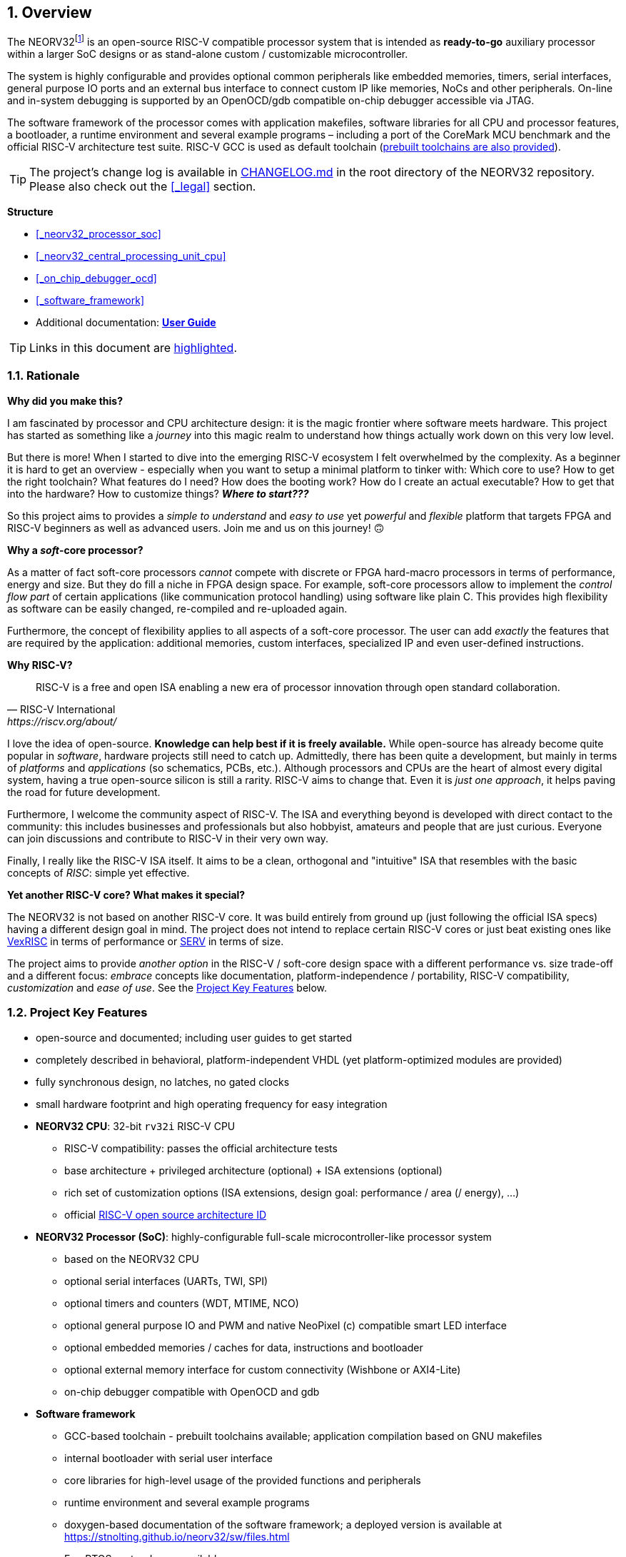 :sectnums:
== Overview

The NEORV32footnote:[Pronounced "neo-R-V-thirty-two" or "neo-risc-five-thirty-two" in its long form.] is an open-source
RISC-V compatible processor system that is intended as *ready-to-go* auxiliary processor within a larger SoC
designs or as stand-alone custom / customizable microcontroller.

The system is highly configurable and provides optional common peripherals like embedded memories,
timers, serial interfaces, general purpose IO ports and an external bus interface to connect custom IP like
memories, NoCs and other peripherals. On-line and in-system debugging is supported by an OpenOCD/gdb
compatible on-chip debugger accessible via JTAG.

The software framework of the processor comes with application makefiles, software libraries for all CPU
and processor features, a bootloader, a runtime environment and several example programs – including a port
of the CoreMark MCU benchmark and the official RISC-V architecture test suite. RISC-V GCC is used as
default toolchain (https://github.com/stnolting/riscv-gcc-prebuilt[prebuilt toolchains are also provided]).

[TIP]
The project's change log is available in https://github.com/stnolting/neorv32/blob/master/CHANGELOG.md[CHANGELOG.md]
in the root directory of the NEORV32 repository. Please also check out the <<_legal>> section.


**Structure**

* <<_neorv32_processor_soc>>
* <<_neorv32_central_processing_unit_cpu>>
* <<_on_chip_debugger_ocd>>
* <<_software_framework>>
* Additional documentation: **https://stnolting.github.io/neorv32/ug[User Guide]**

[TIP]
Links in this document are <<_structure,highlighted>>.



<<<
// ####################################################################################################################
:sectnums:
=== Rationale

**Why did you make this?**

I am fascinated by processor and CPU architecture design: it is the magic frontier where software meets hardware.
This project has started as something like a _journey_ into this magic realm to understand how things actually work
down on this very low level.

But there is more! When I started to dive into the emerging RISC-V ecosystem I felt overwhelmed by the complexity.
As a beginner it is hard to get an overview - especially when you want to setup a minimal platform to tinker with:
Which core to use? How to get the right toolchain? What features do I need? How does the booting work? How do I
create an actual executable? How to get that into the hardware? How to customize things? **_Where to start???_**

So this project aims to provides a _simple to understand_ and _easy to use_ yet _powerful_ and _flexible_ platform
that targets FPGA and RISC-V beginners as well as advanced users. Join me and us on this journey! 🙃


**Why a _soft_-core processor?**

As a matter of fact soft-core processors _cannot_ compete with discrete or FPGA hard-macro processors in terms
of performance, energy and size. But they do fill a niche in FPGA design space. For example, soft-core processors
allow to implement the _control flow part_ of certain applications (like communication protocol handling) using
software like plain C. This provides high flexibility as software can be easily changed, re-compiled and
re-uploaded again.

Furthermore, the concept of flexibility applies to all aspects of a soft-core processor. The user can add
_exactly_ the features that are required by the application: additional memories, custom interfaces, specialized
IP and even user-defined instructions.


**Why RISC-V?**

[quote, RISC-V International, https://riscv.org/about/]
____
RISC-V is a free and open ISA enabling a new era of processor innovation through open standard collaboration.
____

I love the idea of open-source. **Knowledge can help best if it is freely available.**
While open-source has already become quite popular in _software_, hardware projects still need to catch up.
Admittedly, there has been quite a development, but mainly in terms of _platforms_ and _applications_ (so
schematics, PCBs, etc.). Although processors and CPUs are the heart of almost every digital system, having a true
open-source silicon is still a rarity. RISC-V aims to change that. Even it is _just one approach_, it helps paving
the road for future development.

Furthermore, I welcome the community aspect of RISC-V. The ISA and everything beyond is developed with direct
contact to the community: this includes businesses and professionals but also hobbyist, amateurs and people
that are just curious. Everyone can join discussions and contribute to RISC-V in their very own way.

Finally, I really like the RISC-V ISA itself. It aims to be a clean, orthogonal and "intuitive" ISA that
resembles with the basic concepts of _RISC_: simple yet effective.


**Yet another RISC-V core? What makes it special?**

The NEORV32 is not based on another RISC-V core. It was build entirely from ground up (just following the official
ISA specs) having a different design goal in mind. The project does not intend to replace certain RISC-V cores or
just beat existing ones like https://github.com/SpinalHDL/VexRiscv[VexRISC] in terms of performance or
https://github.com/olofk/serv[SERV] in terms of size.

The project aims to provide _another option_ in the RISC-V / soft-core design space with a different performance
vs. size trade-off and a different focus: _embrace_ concepts like documentation, platform-independence / portability,
RISC-V compatibility, _customization_ and _ease of use_. See the <<_project_key_features>> below.


// ####################################################################################################################
:sectnums:
=== Project Key Features

* open-source and documented; including user guides to get started
* completely described in behavioral, platform-independent VHDL (yet platform-optimized modules are provided)
* fully synchronous design, no latches, no gated clocks
* small hardware footprint and high operating frequency for easy integration
* **NEORV32 CPU**: 32-bit `rv32i` RISC-V CPU
** RISC-V compatibility: passes the official architecture tests
** base architecture + privileged architecture (optional) + ISA extensions (optional)
** rich set of customization options (ISA extensions, design goal: performance / area (/ energy), ...)
** official https://github.com/riscv/riscv-isa-manual/blob/master/marchid.md[RISC-V open source architecture ID]
* **NEORV32 Processor (SoC)**: highly-configurable full-scale microcontroller-like processor system
** based on the NEORV32 CPU
** optional serial interfaces (UARTs, TWI, SPI)
** optional timers and counters (WDT, MTIME, NCO)
** optional general purpose IO and PWM and native NeoPixel (c) compatible smart LED interface
** optional embedded memories / caches for data, instructions and bootloader
** optional external memory interface for custom connectivity (Wishbone or AXI4-Lite)
** on-chip debugger compatible with OpenOCD and gdb
* **Software framework**
** GCC-based toolchain - prebuilt toolchains available; application compilation based on GNU makefiles
** internal bootloader with serial user interface
** core libraries for high-level usage of the provided functions and peripherals
** runtime environment and several example programs
** doxygen-based documentation of the software framework; a deployed version is available at https://stnolting.github.io/neorv32/sw/files.html
** FreeRTOS port + demos available

[TIP]
For more in-depth details regarding the feature provided by he hardware see the according sections:
<<_neorv32_central_processing_unit_cpu>> and <<_neorv32_processor_soc>>.


<<<
// ####################################################################################################################
:sectnums:
=== Project Folder Structure

...................................
neorv32            - Project home folder
├.ci              - Scripts for continuous integration
├setups           - Example setups for various FPGA boards and toolchains
│└...
├CHANGELOG.md     - Project change log
├docs             - Project documentation
│├doxygen_build  - Software framework documentation (generated by doxygen)
│├src_adoc       - AsciiDoc sources for this document
│├references     - Data sheets and RISC-V specs.
│└figures        - Figures and logos
├riscv-arch-test  - Port files for the official RISC-V architecture tests
├rtl              - VHDL sources
│├core           - Sources of the CPU & SoC
│└templates      - Alternate/additional top entities/wrappers
│ ├processor      - Processor wrappers
│ └system         - System wrappers for advanced connectivity
├sim              - Simulation files
│└rtl_modules    - Processor modules for simulation-only
└sw               - Software framework
 ├bootloader      - Sources and scripts for the NEORV32 internal bootloader
 ├common          - Linker script and crt0.S start-up code
 ├example         - Various example programs
 │└...
 ├ocd_firmware    - source code for on-chip debugger's "park loop"
 ├openocd         - OpenOCD on-chip debugger configuration files
 ├image_gen       - Helper program to generate NEORV32 executables
 └lib             - Processor core library
  ├include        - Header files (*.h)
  └source         - Source files (*.c)
...................................

[NOTE]
There are further files and folders starting with a dot which – for example – contain
data/configurations only relevant for git or for the continuous integration framework (`.ci`).


<<<
// ####################################################################################################################
:sectnums:
=== VHDL File Hierarchy

All necessary VHDL hardware description files are located in the project's `rtl/core folder`. The top entity
of the entire processor including all the required configuration generics is **`neorv32_top.vhd`**.

[IMPORTANT]
All core VHDL files from the list below have to be assigned to a new design library named **`neorv32`**. Additional
files, like alternative top entities, can be assigned to any library.

...................................
neorv32_top.vhd                      - NEORV32 Processor top entity
├neorv32_boot_rom.vhd               - Bootloader ROM
│└neorv32_bootloader_image.vhd     - Bootloader boot ROM memory image
├neorv32_busswitch.vhd              - Processor bus switch for CPU buses (I&D)
├neorv32_bus_keeper.vhd             - Processor-internal bus monitor
├neorv32_icache.vhd                 - Processor-internal instruction cache
├neorv32_cfs.vhd                    - Custom functions subsystem
├neorv32_cpu.vhd                    - NEORV32 CPU top entity
│├neorv32_package.vhd              - Processor/CPU main VHDL package file
│├neorv32_cpu_alu.vhd              - Arithmetic/logic unit
│├neorv32_cpu_bus.vhd              - Bus interface unit + physical memory protection
│├neorv32_cpu_control.vhd          - CPU control, exception/IRQ system and CSRs
││└neorv32_cpu_decompressor.vhd   - Compressed instructions decoder
│├neorv32_cpu_cp_fpu.vhd           - Floating-point co-processor (Zfinx extension)
│├neorv32_cpu_cp_muldiv.vhd        - Mul/Div co-processor (M extension)
│└neorv32_cpu_regfile.vhd          - Data register file
├neorv32_debug_dm.vhd               - on-chip debugger: debug module
├neorv32_debug_dtm.vhd              - on-chip debugger: debug transfer module
├neorv32_dmem.vhd                   - Processor-internal data memory
├neorv32_gpio.vhd                   - General purpose input/output port unit
├neorv32_imem.vhd                   - Processor-internal instruction memory
│└neor32_application_image.vhd     - IMEM application initialization image
├neorv32_mtime.vhd                  - Machine system timer
├neorv32_nco.vhd                    - Numerically-controlled oscillator
├neorv32_neoled.vhd                 - NeoPixel (TM) compatible smart LED interface
├neorv32_pwm.vhd                    - Pulse-width modulation controller
├neorv32_spi.vhd                    - Serial peripheral interface controller
├neorv32_sysinfo.vhd                - System configuration information memory
├neorv32_trng.vhd                   - True random number generator
├neorv32_twi.vhd                    - Two wire serial interface controller
├neorv32_uart.vhd                   - Universal async. receiver/transmitter
├neorv32_wdt.vhd                    - Watchdog timer
└neorv32_wb_interface.vhd           - External (Wishbone) bus interface
...................................


<<<
// ####################################################################################################################
:sectnums:
=== FPGA Implementation Results

This chapter shows exemplary implementation results of the NEORV32 CPU and Processor. Please note, that
the provided results are just a relative measure as logic functions of different modules might be merged
between entity boundaries, so the actual utilization results might vary a bit.

:sectnums:
==== CPU

[cols="<2,<8"]
[grid="topbot"]
|=======================
| Hardware version: | `1.5.5.5`
| Top entity:       | `rtl/core/neorv32_cpu.vhd`
|=======================

[cols="<5,>1,>1,>1,>1,>1"]
[options="header",grid="rows"]
|=======================
| CPU                                   | LEs  | FFs  | MEM bits | DSPs | _f~max~_
| `rv32i`                               |  980 |  409 | 1024     | 0    | 123 MHz
| `rv32i_Zicsr`                         | 1835 |  856 | 1024     | 0    | 124 MHz
| `rv32im_Zicsr`                        | 2443 | 1134 | 1024     | 0    | 124 MHz
| `rv32imc_Zicsr`                       | 2669 | 1149 | 1024     | 0    | 125 MHz
| `rv32imac_Zicsr`                      | 2685 | 1156 | 1024     | 0    | 124 MHz
| `rv32imac_Zicsr` + `debug_mode`       | 3058 | 1225 | 1024     | 0    | 120 MHz
| `rv32imac_Zicsr` + `u`                | 2698 | 1162 | 1024     | 0    | 124 MHz
| `rv32imac_Zicsr_Zifencei` + `u`       | 2715 | 1162 | 1024     | 0    | 122 MHz
| `rv32imac_Zicsr_Zifencei_Zfinx` + `u` | 4004 | 1812 | 1024     | 7    | 121 MHz
|=======================


:sectnums:
==== Processor Modules

[cols="<2,<8"]
[grid="topbot"]
|=======================
| Hardware version: | `1.5.5.9`
| Top entity:       | `rtl/core/neorv32_top.vhd`
|=======================

.Hardware utilization by the processor modules (mandatory core modules in **bold**)
[cols="<2,<8,>1,>1,>2,>1"]
[options="header",grid="rows"]
|=======================
| Module        | Description                                         | LEs | FFs | MEM bits | DSPs
| Boot ROM      | Bootloader ROM (4kB)                                |   3 |   1 |    32768 |    0
| **BUSKEEPER** | Processor-internal bus monitor                      |  11 |   6 |        0 |    0
| **BUSSWITCH** | Bus mux for CPU instr. and data interface           |  49 |   8 |        0 |    0
| CFS           | Custom functions subsystem                          |   - |   - |        - |    -
| DMEM          | Processor-internal data memory (8kB)                |  18 |   2 |    65536 |    0
| DM            | On-chip debugger - debug module                     | 493 | 240 |        0 |    0
| DTM           | On-chip debugger - debug transfer module (JTAG)     | 254 | 218 |        0 |    0
| GPIO          | General purpose input/output ports                  |  67 |  65 |        0 |    0
| iCACHE        | Instruction cache (1x4 blocks, 256 bytes per block) | 220 | 154 |     8192 |    0
| IMEM          | Processor-internal instruction memory (16kB)        |   6 |   2 |   131072 |    0
| MTIME         | Machine system timer                                | 289 | 200 |        0 |    0
| NCO           | Numerically-controlled oscillator                   | 254 | 226 |        0 |    0
| NEOLED        | Smart LED Interface (NeoPixel/WS28128) [4xFIFO]     | 347 | 309 |        0 |    0
| PWM           | Pulse_width modulation controller (4 channels)      |  71 |  69 |        0 |    0
| SPI           | Serial peripheral interface                         | 138 | 124 |        0 |    0
| **SYSINFO**   | System configuration information memory             |  10 |  10 |        0 |    0
| TRNG          | True random number generator                        | 132 | 105 |        0 |    0
| TWI           | Two-wire interface                                  |  77 |  44 |        0 |    0
| UART0/1       | Universal asynchronous receiver/transmitter 0/1     | 176 | 132 |        0 |    0
| WDT           | Watchdog timer                                      |  60 |  45 |        0 |    0
| WISHBONE      | External memory interface                           | 129 | 104 |        0 |    0
|=======================


<<<
:sectnums:
==== Exemplary Setups

[TIP]
Check out the example setups in the `setups` folder (@GitHub: https://github.com/stnolting/neorv32/tree/master/setups),
which provides (script-based) demo setups for various FPGA boards and toolchains.

The following table shows exemplary NEORV32 processor implementation results for different FPGA
platforms. Most setups use the default peripheral configuration (like no CFS, no caches and no
TRNG), no external memory interface and only internal instruction and data memories (IMEM uses 16kB
and DMEM uses 8kB memory space).

[cols="<2,<8"]
[grid="topbot"]
|=======================
| Hardware version: | `1.4.9.0`
|=======================

.Hardware utilization for exemplary NEORV32 setups
[cols="<4,<5,<4,<4,<3,<3,<3,<4,<4,<3"]
[options="header",grid="rows"]
|=======================
| Vendor  | FPGA                             | Board            | Toolchain               | CPU                               | LUT        | FF         | DSP    | Memory                        | _f_
| Intel   | Cyclone IV `EP4CE22F17-C6N`      | Terasic DE0-Nano | Quartus Prime Lite 20.1 | `rv32imcu_Zicsr_Zifencei` + `PMP` | 3813 (17%) | 1890 (8%)  | 0 (0%) | Memory bits: 231424 (38%)     | 119 MHz
| Lattice | iCE40 UltraPlus `iCE40UP5KSG48I` | Upduino v3.0     | Radiant 2.1             | `rv32icu_Zicsr_Zifencei`          | 5123 (97%) | 1972 (37%) | 0 (0%) | EBR: 12 (40%) SPRAM: 4 (100%) | 24 MHz
| Xilinx  | Artix-7 `XC7A35TICSG324-1L`      | Arty A7-35T      | Vivado 2019.2           | `rv32imcu_Zicsr_Zifencei` + `PMP` | 2465 (12%) | 1912 (5%)  | 0 (0%) | BRAM: 8 (16%)                 | 100 MHz
|=======================

**Notes**

* The Lattice iCE40 UltraPlus setup uses the FPGA's SPRAM memory primitives for the internal IMEM and DEMEM (each 64kB).
* The Upduino and the Arty board have on-board SPI flash memories for storing the FPGA configuration. These device can also be used by the default NEORV32 bootloader to store and automatically boot an application program after reset (both tested successfully).
* The setups with PMP implement 2 regions with a minimal granularity of 64kB.
* No HPM counters are used.


<<<
// ####################################################################################################################
:sectnums:
=== CPU Performance

:sectnums:
==== CoreMark Benchmark

.Configuration
[cols="<2,<8"]
[grid="topbot"]
|=======================
| Hardware:       | 32kB IMEM, 16kB DMEM, no caches, 100MHz clock
| CoreMark:       | 2000 iterations, MEM_METHOD is MEM_STACK
| Compiler:       | RISCV32-GCC 10.1.0
| Peripherals:    | UART for printing the results
| Compiler flags: | default, see makefile
|=======================

The performance of the NEORV32 was tested and evaluated using the https://www.eembc.org/coremark/[Core Mark CPU benchmark]. This
benchmark focuses on testing the capabilities of the CPU core itself rather than the performance of the whole
system. The according source code and the SW project can be found in the `sw/example/coremark` folder.

The resulting CoreMark score is defined as CoreMark iterations per second.
The execution time is determined via the RISC-V `[m]cycle[h]` CSRs. The relative CoreMark score is
defined as CoreMark score divided by the CPU's clock frequency in MHz.

[cols="<2,<8"]
[grid="topbot"]
|=======================
| Hardware version: | `1.4.9.8`
|=======================

.CoreMark results
[cols="<4,>1,>1,>1"]
[options="header",grid="rows"]
|=======================
| CPU (incl. `Zicsr`)                         | Executable size | CoreMark Score | CoreMarks/Mhz
| `rv32i`                                     |     28756 bytes |          36.36 | **0.3636**
| `rv32im`                                    |     27516 bytes |          68.97 | **0.6897**
| `rv32imc`                                   |     22008 bytes |          68.97 | **0.6897**
| `rv32imc` + _FAST_MUL_EN_                   |     22008 bytes |          86.96 | **0.8696**
| `rv32imc` + _FAST_MUL_EN_ + _FAST_SHIFT_EN_ |     22008 bytes |          90.91 | **0.9091**
|=======================

[NOTE]
All executable were generated using maximum optimization `-O3`.
The _FAST_MUL_EN_ configuration uses DSPs for the multiplier of the _M_ extension (enabled via the
_FAST_MUL_EN_ generic). The _FAST_SHIFT_EN_ configuration uses a barrel shifter for CPU shift
operations (enabled via the _FAST_SHIFT_EN_ generic).


<<<
:sectnums:
==== Instruction Timing

The NEORV32 CPU is based on a multi-cycle architecture. Each instruction is executed in a sequence of
several consecutive micro operations. Hence, each instruction requires several clock cycles to execute.

The average CPI (cycles per instruction) depends on the instruction mix of a specific applications and also on
the available CPU extensions. The following table shows the performance results for successfully (!) running
2000 CoreMark iterations.

The average CPI is computed by dividing the total number of required clock cycles (only the timed core to
avoid distortion due to IO wait cycles) by the number of executed instructions (`[m]instret[h]` CSRs). The
executables were generated using optimization -O3.

[cols="<2,<8"]
[grid="topbot"]
|=======================
| Hardware version: | `1.4.9.8`
|=======================

.CoreMark instruction timing
[cols="<4,>2,>2,>2"]
[options="header",grid="rows"]
|=======================
| CPU (incl. `Zicsr`)                         | Required clock cycles | Executed instruction | Average CPI
| `rv32i`                                     |            5595750503 | 1466028607           | **3.82**
| `rv32im`                                    |            2966086503 |  598651143           | **4.95**
| `rv32imc`                                   |            2981786734 |  611814918           | **4.87**
| `rv32imc` + _FAST_MUL_EN_                   |            2399234734 |  611814918           | **3.92**
| `rv32imc` + _FAST_MUL_EN_ + _FAST_SHIFT_EN_ |            2265135174 |  611814948           | **3.70**
|=======================

[TIP]
The _FAST_MUL_EN_ configuration uses DSPs for the multiplier of the M extension (enabled via the
_FAST_MUL_EN_ generic). The _FAST_SHIFT_EN_ configuration uses a barrel shifter for CPU shift
operations (enabled via the _FAST_SHIFT_EN_ generic).

[TIP]
More information regarding the execution time of each implemented instruction can be found in
chapter <<_instruction_timing>>.

